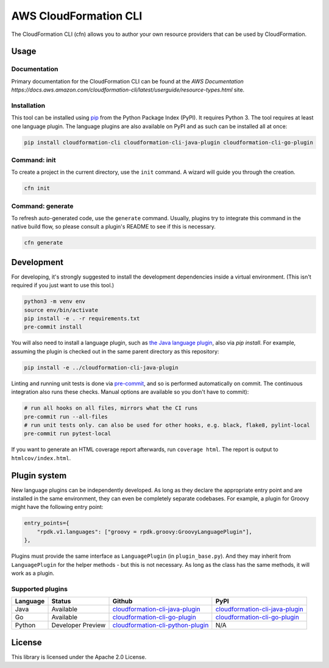 AWS CloudFormation CLI
======================

The CloudFormation CLI (cfn) allows you to author your own resource providers that can be used by CloudFormation.

Usage
-----

Documentation
^^^^^^^^^^^^^

Primary documentation for the CloudFormation CLI can be found at the `AWS Documentation https://docs.aws.amazon.com/cloudformation-cli/latest/userguide/resource-types.html` site.

Installation
^^^^^^^^^^^^

This tool can be installed using `pip <https://pypi.org/project/pip/>`_ from
the Python Package Index (PyPI). It requires Python 3. The tool requires at least one language plugin. The language plugins are also available on PyPI and as such can be installed all at once:

.. code-block:: bash

    pip install cloudformation-cli cloudformation-cli-java-plugin cloudformation-cli-go-plugin



Command: init
^^^^^^^^^^^^^

To create a project in the current directory, use the ``init`` command. A wizard will guide you through the creation.

.. code-block:: bash

    cfn init

Command: generate
^^^^^^^^^^^^^^^^^

To refresh auto-generated code, use the ``generate`` command. Usually, plugins try to integrate this command in the native build flow, so please consult a plugin's README to see if this is necessary.

.. code-block:: bash

    cfn generate

Development
-----------

For developing, it's strongly suggested to install the development dependencies
inside a virtual environment. (This isn't required if you just want to use this
tool.)

.. code-block:: bash

    python3 -m venv env
    source env/bin/activate
    pip install -e . -r requirements.txt
    pre-commit install

You will also need to install a language plugin, such as `the Java language plugin <https://github.com/aws-cloudformation/cloudformation-cli-java-plugin>`_, also via `pip install`. For example, assuming the plugin is checked out in the same parent directory as this repository:

.. code-block:: bash

    pip install -e ../cloudformation-cli-java-plugin

Linting and running unit tests is done via `pre-commit <https://pre-commit.com/>`_, and so is performed automatically on commit. The continuous integration also runs these checks. Manual options are available so you don't have to commit):

.. code-block:: bash

    # run all hooks on all files, mirrors what the CI runs
    pre-commit run --all-files
    # run unit tests only. can also be used for other hooks, e.g. black, flake8, pylint-local
    pre-commit run pytest-local


If you want to generate an HTML coverage report afterwards, run
``coverage html``. The report is output to ``htmlcov/index.html``.

Plugin system
-------------

New language plugins can be independently developed. As long as they declare
the appropriate entry point and are installed in the same environment, they can
even be completely separate codebases. For example, a plugin for Groovy might
have the following entry point:

.. code-block:: python

    entry_points={
        "rpdk.v1.languages": ["groovy = rpdk.groovy:GroovyLanguagePlugin"],
    },

Plugins must provide the same interface as ``LanguagePlugin`` (in
``plugin_base.py``). And they may inherit from ``LanguagePlugin`` for the helper
methods - but this is not necessary. As long as the class has the same methods,
it will work as a plugin.

Supported plugins
^^^^^^^^^^^^^^^^^
========  =================  =======================================================================================================================  ============================================================================================
Language  Status             Github                                                                                                                   PyPI
========  =================  =======================================================================================================================  ============================================================================================
Java      Available          `cloudformation-cli-java-plugin <https://github.com/aws-cloudformation/cloudformation-cli-java-plugin/>`_                `cloudformation-cli-java-plugin <https://pypi.org/project/cloudformation-cli-java-plugin/>`_
Go        Available          `cloudformation-cli-go-plugin <https://github.com/aws-cloudformation/cloudformation-cli-go-plugin/>`_                    `cloudformation-cli-go-plugin <https://pypi.org/project/cloudformation-cli-go-plugin/>`_
Python    Developer Preview  `cloudformation-cli-python-plugin <https://github.com/aws-cloudformation/cloudformation-cli-python-plugin/>`_            N/A
========  =================  =======================================================================================================================  ============================================================================================

License
-------

This library is licensed under the Apache 2.0 License.
